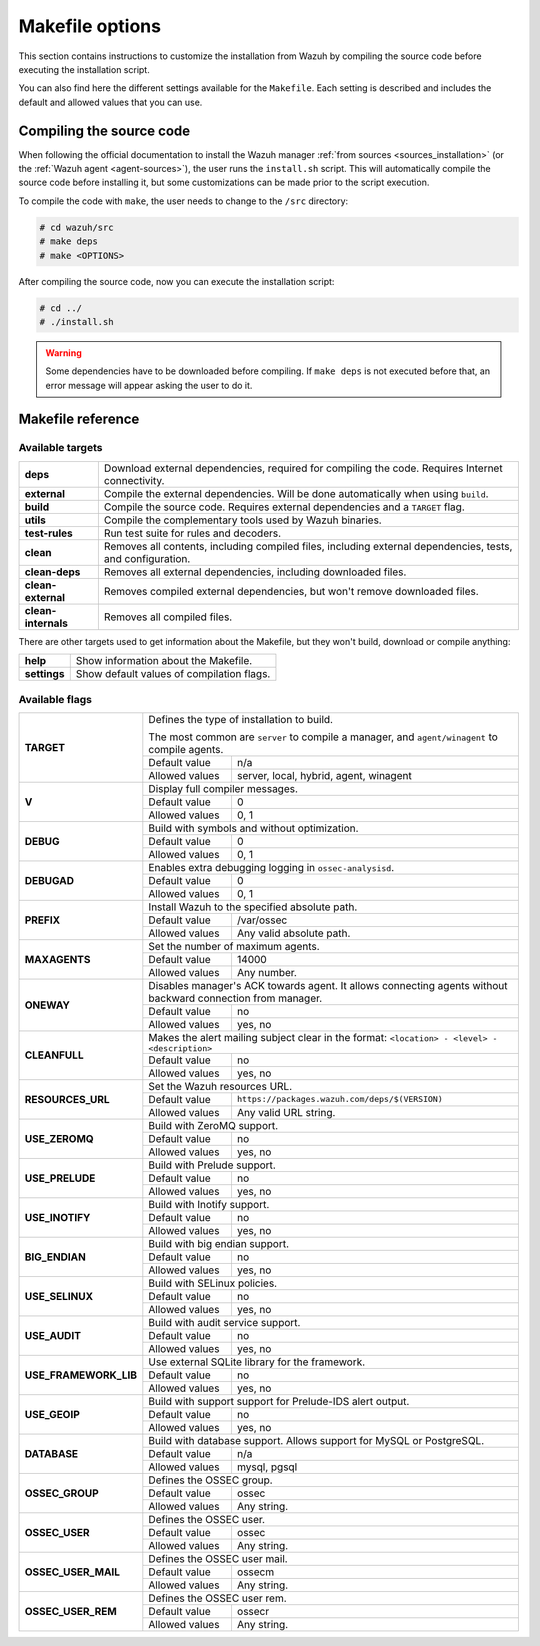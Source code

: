 .. Copyright (C) 2018 Wazuh, Inc.

.. _wazuh_makefile:

Makefile options
================

This section contains instructions to customize the installation from Wazuh by compiling the source code before executing the installation script.

You can also find here the different settings available for the ``Makefile``. Each setting is described and includes the default and allowed values that you can use.

Compiling the source code
-------------------------

When following the official documentation to install the Wazuh manager :ref:`from sources <sources_installation>` (or the :ref:`Wazuh agent <agent-sources>`), the user runs the ``install.sh`` script. This will automatically compile the source code before installing it, but some customizations can be made prior to the script execution.

To compile the code with ``make``, the user needs to change to the ``/src`` directory:

.. code-block:: console

  # cd wazuh/src
  # make deps
  # make <OPTIONS>

After compiling the source code, now you can execute the installation script:

.. code-block:: console

  # cd ../
  # ./install.sh

.. warning::
  Some dependencies have to be downloaded before compiling. If ``make deps`` is not executed before that, an error message will appear asking the user to do it.

Makefile reference
------------------

Available targets
^^^^^^^^^^^^^^^^^

+-----------------------+------------------------------------------------------------------------------------------------------------------+
| **deps**              | Download external dependencies, required for compiling the code. Requires Internet connectivity.                 |
+-----------------------+------------------------------------------------------------------------------------------------------------------+
| **external**          | Compile the external dependencies. Will be done automatically when using ``build``.                              |
+-----------------------+------------------------------------------------------------------------------------------------------------------+
| **build**             | Compile the source code. Requires external dependencies and a ``TARGET`` flag.                                   |
+-----------------------+------------------------------------------------------------------------------------------------------------------+
| **utils**             | Compile the complementary tools used by Wazuh binaries.                                                          |
+-----------------------+------------------------------------------------------------------------------------------------------------------+
| **test-rules**        | Run test suite for rules and decoders.                                                                           |
+-----------------------+------------------------------------------------------------------------------------------------------------------+
| **clean**             | Removes all contents, including compiled files, including external dependencies, tests, and configuration.       |
+-----------------------+------------------------------------------------------------------------------------------------------------------+
| **clean-deps**        | Removes all external dependencies, including downloaded files.                                                   |
+-----------------------+------------------------------------------------------------------------------------------------------------------+
| **clean-external**    | Removes compiled external dependencies, but won't remove downloaded files.                                       |
+-----------------------+------------------------------------------------------------------------------------------------------------------+
| **clean-internals**   | Removes all compiled files.                                                                                      |
+-----------------------+------------------------------------------------------------------------------------------------------------------+

There are other targets used to get information about the Makefile, but they won't build, download or compile anything:

+-----------------------+------------------------------------------------------------------------------------------------------------------+
| **help**              | Show information about the Makefile.                                                                             |
+-----------------------+------------------------------------------------------------------------------------------------------------------+
| **settings**          | Show default values of compilation flags.                                                                        |
+-----------------------+------------------------------------------------------------------------------------------------------------------+

Available flags
^^^^^^^^^^^^^^^

+-----------------------+------------------------------------------------------------------------------------------------------------------+
| **TARGET**            | Defines the type of installation to build.                                                                       |
|                       |                                                                                                                  |
|                       | The most common are ``server`` to compile a manager, and ``agent/winagent``                                      |
|                       | to compile agents.                                                                                               |
|                       +------------------+-----------------------------------------------------------------------------------------------+
|                       | Default value    | n/a                                                                                           |
|                       +------------------+-----------------------------------------------------------------------------------------------+
|                       | Allowed values   | server, local, hybrid, agent, winagent                                                        |
+-----------------------+------------------+-----------------------------------------------------------------------------------------------+
| **V**                 | Display full compiler messages.                                                                                  |
|                       +------------------+-----------------------------------------------------------------------------------------------+
|                       | Default value    | 0                                                                                             |
|                       +------------------+-----------------------------------------------------------------------------------------------+
|                       | Allowed values   | 0, 1                                                                                          |
+-----------------------+------------------+-----------------------------------------------------------------------------------------------+
| **DEBUG**             | Build with symbols and without optimization.                                                                     |
|                       +------------------+-----------------------------------------------------------------------------------------------+
|                       | Default value    | 0                                                                                             |
|                       +------------------+-----------------------------------------------------------------------------------------------+
|                       | Allowed values   | 0, 1                                                                                          |
+-----------------------+------------------+-----------------------------------------------------------------------------------------------+
| **DEBUGAD**           | Enables extra debugging logging in ``ossec-analysisd``.                                                          |
|                       +------------------+-----------------------------------------------------------------------------------------------+
|                       | Default value    | 0                                                                                             |
|                       +------------------+-----------------------------------------------------------------------------------------------+
|                       | Allowed values   | 0, 1                                                                                          |
+-----------------------+------------------+-----------------------------------------------------------------------------------------------+
| **PREFIX**            | Install Wazuh to the specified absolute path.                                                                    |
|                       +------------------+-----------------------------------------------------------------------------------------------+
|                       | Default value    | /var/ossec                                                                                    |
|                       +------------------+-----------------------------------------------------------------------------------------------+
|                       | Allowed values   | Any valid absolute path.                                                                      |
+-----------------------+------------------+-----------------------------------------------------------------------------------------------+
| **MAXAGENTS**         | Set the number of maximum agents.                                                                                |
|                       +------------------+-----------------------------------------------------------------------------------------------+
|                       | Default value    | 14000                                                                                         |
|                       +------------------+-----------------------------------------------------------------------------------------------+
|                       | Allowed values   | Any number.                                                                                   |
+-----------------------+------------------+-----------------------------------------------------------------------------------------------+
| **ONEWAY**            | Disables manager's ACK towards agent. It allows connecting agents without backward connection from manager.      |
|                       +------------------+-----------------------------------------------------------------------------------------------+
|                       | Default value    | no                                                                                            |
|                       +------------------+-----------------------------------------------------------------------------------------------+
|                       | Allowed values   | yes, no                                                                                       |
+-----------------------+------------------+-----------------------------------------------------------------------------------------------+
| **CLEANFULL**         | Makes the alert mailing subject clear in the format: ``<location> - <level> - <description>``                    |
|                       +------------------+-----------------------------------------------------------------------------------------------+
|                       | Default value    | no                                                                                            |
|                       +------------------+-----------------------------------------------------------------------------------------------+
|                       | Allowed values   | yes, no                                                                                       |
+-----------------------+------------------+-----------------------------------------------------------------------------------------------+
| **RESOURCES_URL**     | Set the Wazuh resources URL.                                                                                     |
|                       +------------------+-----------------------------------------------------------------------------------------------+
|                       | Default value    | ``https://packages.wazuh.com/deps/$(VERSION)``                                                |
|                       +------------------+-----------------------------------------------------------------------------------------------+
|                       | Allowed values   | Any valid URL string.                                                                         |
+-----------------------+------------------+-----------------------------------------------------------------------------------------------+
| **USE_ZEROMQ**        | Build with ZeroMQ support.                                                                                       |
|                       +------------------+-----------------------------------------------------------------------------------------------+
|                       | Default value    | no                                                                                            |
|                       +------------------+-----------------------------------------------------------------------------------------------+
|                       | Allowed values   | yes, no                                                                                       |
+-----------------------+------------------+-----------------------------------------------------------------------------------------------+
| **USE_PRELUDE**       | Build with Prelude support.                                                                                      |
|                       +------------------+-----------------------------------------------------------------------------------------------+
|                       | Default value    | no                                                                                            |
|                       +------------------+-----------------------------------------------------------------------------------------------+
|                       | Allowed values   | yes, no                                                                                       |
+-----------------------+------------------+-----------------------------------------------------------------------------------------------+
| **USE_INOTIFY**       | Build with Inotify support.                                                                                      |
|                       +------------------+-----------------------------------------------------------------------------------------------+
|                       | Default value    | no                                                                                            |
|                       +------------------+-----------------------------------------------------------------------------------------------+
|                       | Allowed values   | yes, no                                                                                       |
+-----------------------+------------------+-----------------------------------------------------------------------------------------------+
| **BIG_ENDIAN**        | Build with big endian support.                                                                                   |
|                       +------------------+-----------------------------------------------------------------------------------------------+
|                       | Default value    | no                                                                                            |
|                       +------------------+-----------------------------------------------------------------------------------------------+
|                       | Allowed values   | yes, no                                                                                       |
+-----------------------+------------------+-----------------------------------------------------------------------------------------------+
| **USE_SELINUX**       | Build with SELinux policies.                                                                                     |
|                       +------------------+-----------------------------------------------------------------------------------------------+
|                       | Default value    | no                                                                                            |
|                       +------------------+-----------------------------------------------------------------------------------------------+
|                       | Allowed values   | yes, no                                                                                       |
+-----------------------+------------------+-----------------------------------------------------------------------------------------------+
| **USE_AUDIT**         | Build with audit service support.                                                                                |
|                       +------------------+-----------------------------------------------------------------------------------------------+
|                       | Default value    | no                                                                                            |
|                       +------------------+-----------------------------------------------------------------------------------------------+
|                       | Allowed values   | yes, no                                                                                       |
+-----------------------+------------------+-----------------------------------------------------------------------------------------------+
| **USE_FRAMEWORK_LIB** | Use external SQLite library for the framework.                                                                   |
|                       +------------------+-----------------------------------------------------------------------------------------------+
|                       | Default value    | no                                                                                            |
|                       +------------------+-----------------------------------------------------------------------------------------------+
|                       | Allowed values   | yes, no                                                                                       |
+-----------------------+------------------+-----------------------------------------------------------------------------------------------+
| **USE_GEOIP**         | Build with support support for Prelude-IDS alert output.                                                         |
|                       +------------------+-----------------------------------------------------------------------------------------------+
|                       | Default value    | no                                                                                            |
|                       +------------------+-----------------------------------------------------------------------------------------------+
|                       | Allowed values   | yes, no                                                                                       |
+-----------------------+------------------+-----------------------------------------------------------------------------------------------+
| **DATABASE**          | Build with database support. Allows support for MySQL or PostgreSQL.                                             |
|                       +------------------+-----------------------------------------------------------------------------------------------+
|                       | Default value    | n/a                                                                                           |
|                       +------------------+-----------------------------------------------------------------------------------------------+
|                       | Allowed values   | mysql, pgsql                                                                                  |
+-----------------------+------------------+-----------------------------------------------------------------------------------------------+
| **OSSEC_GROUP**       | Defines the OSSEC group.                                                                                         |
|                       +------------------+-----------------------------------------------------------------------------------------------+
|                       | Default value    | ossec                                                                                         |
|                       +------------------+-----------------------------------------------------------------------------------------------+
|                       | Allowed values   | Any string.                                                                                   |
+-----------------------+------------------+-----------------------------------------------------------------------------------------------+
| **OSSEC_USER**        | Defines the OSSEC user.                                                                                          |
|                       +------------------+-----------------------------------------------------------------------------------------------+
|                       | Default value    | ossec                                                                                         |
|                       +------------------+-----------------------------------------------------------------------------------------------+
|                       | Allowed values   | Any string.                                                                                   |
+-----------------------+------------------+-----------------------------------------------------------------------------------------------+
| **OSSEC_USER_MAIL**   | Defines the OSSEC user mail.                                                                                     |
|                       +------------------+-----------------------------------------------------------------------------------------------+
|                       | Default value    | ossecm                                                                                        |
|                       +------------------+-----------------------------------------------------------------------------------------------+
|                       | Allowed values   | Any string.                                                                                   |
+-----------------------+------------------+-----------------------------------------------------------------------------------------------+
| **OSSEC_USER_REM**    | Defines the OSSEC user rem.                                                                                      |
|                       +------------------+-----------------------------------------------------------------------------------------------+
|                       | Default value    | ossecr                                                                                        |
|                       +------------------+-----------------------------------------------------------------------------------------------+
|                       | Allowed values   | Any string.                                                                                   |
+-----------------------+------------------+-----------------------------------------------------------------------------------------------+
